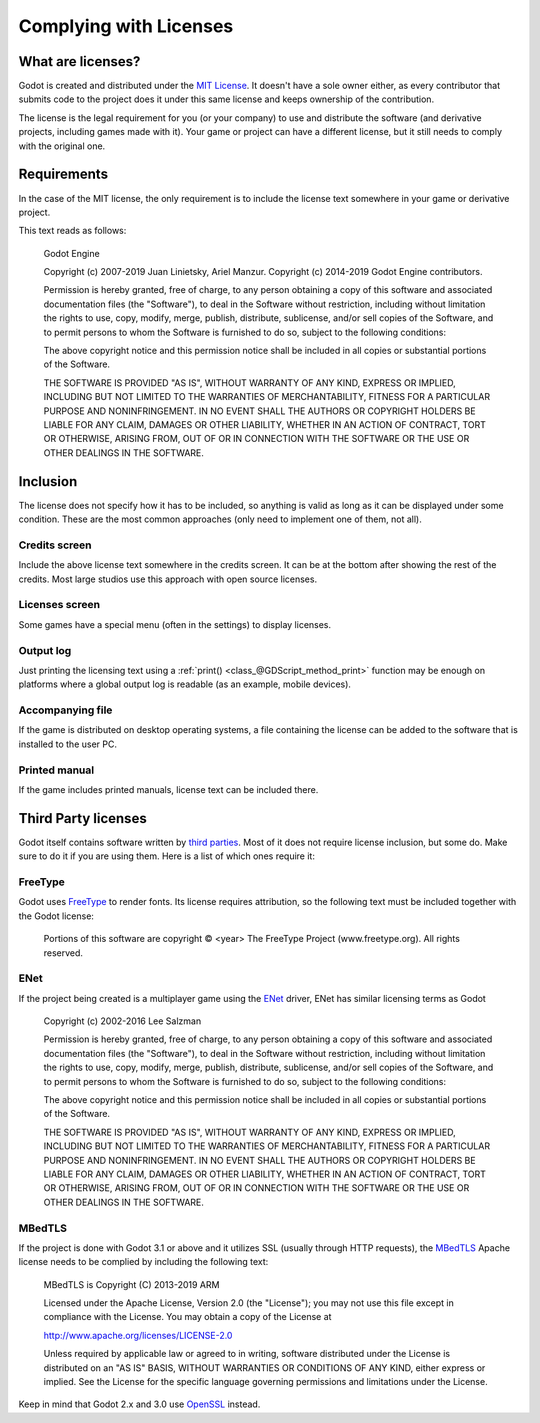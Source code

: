 .. _doc_complying_with_licenses:

Complying with Licenses
=======================

What are licenses?
------------------

Godot is created and distributed under the `MIT License <https://opensource.org/licenses/MIT>`_. It doesn't have a sole owner either, as every contributor that submits code to the project does it under this same license and keeps ownership of the contribution.

The license is the legal requirement for you (or your company) to use and distribute the software (and derivative projects, including games made with it). Your game or project can have a different license, but it still needs to comply with the original one.


Requirements
------------

In the case of the MIT license, the only requirement is to include the license text somewhere in your game or derivative project.

This text reads as follows:


	Godot Engine

	Copyright (c) 2007-2019 Juan Linietsky, Ariel Manzur.
	Copyright (c) 2014-2019 Godot Engine contributors.

	Permission is hereby granted, free of charge, to any person obtaining a copy of this software and associated documentation files (the "Software"), to deal	in the Software without restriction, including without limitation the rights to use, copy, modify, merge, publish, distribute, sublicense, and/or sell copies of the Software, and to permit persons to whom the Software is furnished to do so, subject to the following conditions:

	The above copyright notice and this permission notice shall be included in all copies or substantial portions of the Software.

	THE SOFTWARE IS PROVIDED "AS IS", WITHOUT WARRANTY OF ANY KIND, EXPRESS OR IMPLIED, INCLUDING BUT NOT LIMITED TO THE WARRANTIES OF MERCHANTABILITY, FITNESS FOR A PARTICULAR PURPOSE AND NONINFRINGEMENT. IN NO EVENT SHALL THE AUTHORS OR COPYRIGHT HOLDERS BE LIABLE FOR ANY CLAIM, DAMAGES OR OTHER LIABILITY, WHETHER IN AN ACTION OF CONTRACT, TORT OR OTHERWISE, ARISING FROM, OUT OF OR IN CONNECTION WITH THE SOFTWARE OR THE USE OR OTHER DEALINGS IN THE SOFTWARE.


Inclusion
---------

The license does not specify how it has to be included, so anything is valid as long as it can be displayed under some condition. These are the most common approaches (only need to implement one of them, not all).

Credits screen
^^^^^^^^^^^^^^

Include the above license text somewhere in the credits screen. It can be at the bottom after showing the rest of the credits. Most large studios use this approach with open source licenses.

Licenses screen
^^^^^^^^^^^^^^^

Some games have a special menu (often in the settings) to display licenses.

Output log
^^^^^^^^^^

Just printing the licensing text using a :ref:`print() <class_@GDScript_method_print>` function may be enough on platforms where a global output log is readable (as an example, mobile devices).

Accompanying file
^^^^^^^^^^^^^^^^^

If the game is distributed on desktop operating systems, a file containing the license can be added to the software that is installed to the user PC.

Printed manual
^^^^^^^^^^^^^^

If the game includes printed manuals, license text can be included there.

Third Party licenses
--------------------

Godot itself contains software written by `third parties <https://github.com/godotengine/godot/blob/master/COPYRIGHT.txt>`_. Most of it does not require license inclusion, but some do. Make sure to do it if you are using them. Here is a list of which ones require it:

FreeType
^^^^^^^^

Godot uses `FreeType <https://www.freetype.org/>`_ to render fonts. Its license requires attribution, so the following text must be included together with the Godot license:


	Portions of this software are copyright © <year> The FreeType Project (www.freetype.org).  All rights reserved.


ENet
^^^^

If the project being created is a multiplayer game using the `ENet <http://enet.bespin.org/>`_ driver, ENet has similar licensing terms as Godot


	Copyright (c) 2002-2016 Lee Salzman

	Permission is hereby granted, free of charge, to any person obtaining a copy of this software and associated documentation files (the "Software"), to deal in the Software without restriction, including without limitation the rights to use, copy, modify, merge, publish, distribute, sublicense, and/or sell copies of the Software, and to permit persons to whom the Software is furnished to do so, subject to the following conditions:

	The above copyright notice and this permission notice shall be included in all copies or substantial portions of the Software.

	THE SOFTWARE IS PROVIDED "AS IS", WITHOUT WARRANTY OF ANY KIND, EXPRESS OR IMPLIED, INCLUDING BUT NOT LIMITED TO THE WARRANTIES OF MERCHANTABILITY, FITNESS FOR A PARTICULAR PURPOSE AND NONINFRINGEMENT. IN NO EVENT SHALL THE AUTHORS OR COPYRIGHT HOLDERS BE LIABLE FOR ANY CLAIM, DAMAGES OR OTHER LIABILITY, WHETHER IN AN ACTION OF CONTRACT, TORT OR OTHERWISE, ARISING FROM, OUT OF OR IN CONNECTION WITH THE SOFTWARE OR THE USE OR OTHER DEALINGS IN THE SOFTWARE.

MBedTLS
^^^^^^^

If the project is done with Godot 3.1 or above and it utilizes SSL (usually through HTTP requests), the `MBedTLS <https://tls.mbed.org>`_ Apache license needs to be complied by including the following text:


	MBedTLS is Copyright (C) 2013-2019 ARM

	Licensed under the Apache License, Version 2.0 (the "License"); you may not use this file except in compliance with the License. You may obtain a copy of the License at

	http://www.apache.org/licenses/LICENSE-2.0

	Unless required by applicable law or agreed to in writing, software distributed under the License is distributed on an "AS IS" BASIS, WITHOUT WARRANTIES OR CONDITIONS OF ANY KIND, either express or implied. See the License for the specific language governing permissions and limitations under the License.

Keep in mind that Godot 2.x and 3.0 use `OpenSSL <https://www.openssl.org>`_ instead.
